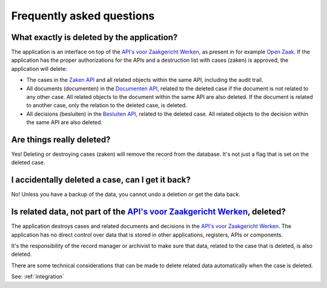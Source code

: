 .. _faq:

Frequently asked questions
==========================

What exactly is deleted by the application?
----------------------------------------------

The application is an interface on top of the `API's voor Zaakgericht Werken`_,
as present in for example `Open Zaak`_. If the application has the proper 
authorizations for the APIs and a destruction list with cases (zaken) is 
approved, the application will delete:

* The cases in the `Zaken API`_ and all related objects within the same API, 
  including the audit trail.
* All documents (documenten) in the `Documenten API`_, related to the deleted 
  case if the document is not related to any other case. All related objects to 
  the document within the same API are also deleted. If the document is related 
  to another case, only the relation to the deleted case, is deleted.
* All decisions (besluiten) in the `Besluiten API`_, related to the deleted 
  case. All related objects to the decision within the same API are also 
  deleted.

Are things really deleted?
--------------------------

Yes! Deleting or destroying cases (zaken) will remove the record from the 
database. It's not just a flag that is set on the deleted case.

I accidentally deleted a case, can I get it back?
-------------------------------------------------

No! Unless you have a backup of the data, you cannot undo a deletion or get the
data back.

Is related data, not part of the `API's voor Zaakgericht Werken`_, deleted?
------------------------------------------------------------------------

The application destroys cases and related documents and decisions in the 
`API's voor Zaakgericht Werken`_. The application has no direct control over
data that is stored in other applications, registers, APIs or components.

It's the responsibility of the record manager or archivist to make sure that 
data, related to the case that is deleted, is also deleted.

There are some technical considerations that can be made to delete related data
automatically when the case is deleted.

See: :ref:`integration`

.. _`API's voor Zaakgericht Werken`: https://github.com/VNG-Realisatie/gemma-zaken
.. _`Open Zaak`: https://opengem.nl/producten/open-zaak/
.. _`Zaken API`: https://vng-realisatie.github.io/gemma-zaken/standaard/zaken/index
.. _`Besluiten API`: https://vng-realisatie.github.io/gemma-zaken/standaard/besluiten/index
.. _`Documenten API`: https://vng-realisatie.github.io/gemma-zaken/standaard/documenten/index
